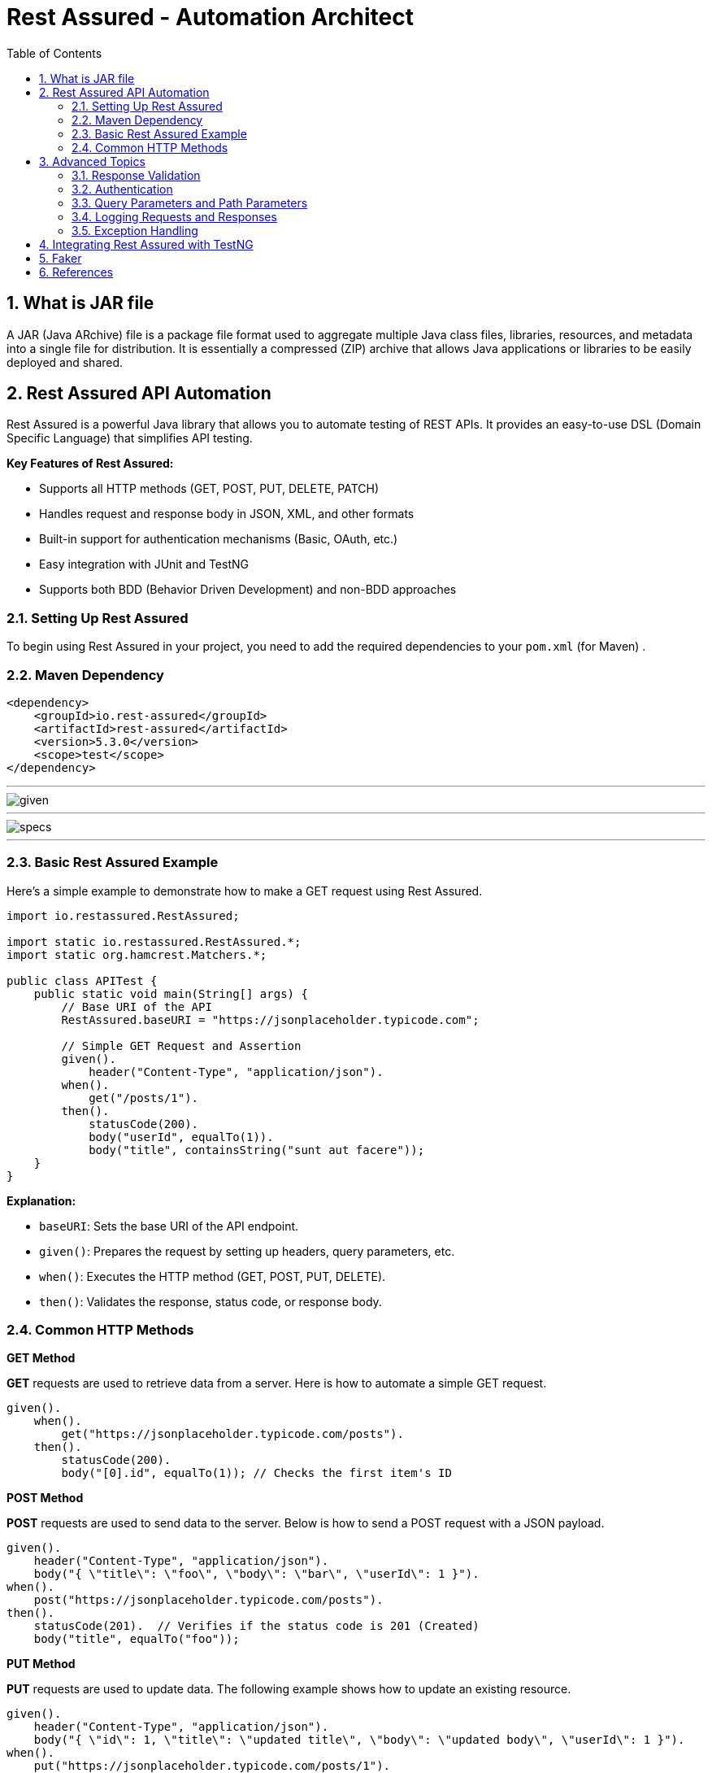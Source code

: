 = Rest Assured - Automation Architect
:toc: right
:toclevels: 5
:sectnums: 5


== What is JAR file

A JAR (Java ARchive) file is a package file format used to aggregate multiple Java class files, libraries, resources, and metadata into a single file for distribution. It is essentially a compressed (ZIP) archive that allows Java applications or libraries to be easily deployed and shared.

##############################################

== Rest Assured API Automation

Rest Assured is a powerful Java library that allows you to automate testing of REST APIs. It provides an easy-to-use DSL (Domain Specific Language) that simplifies API testing.

*Key Features of Rest Assured:*

* Supports all HTTP methods (GET, POST, PUT, DELETE, PATCH)
* Handles request and response body in JSON, XML, and other formats
* Built-in support for authentication mechanisms (Basic, OAuth, etc.)
* Easy integration with JUnit and TestNG
* Supports both BDD (Behavior Driven Development) and non-BDD approaches


=== Setting Up Rest Assured

To begin using Rest Assured in your project, you need to add the required dependencies to your `pom.xml` (for Maven) .

=== Maven Dependency ===

[source,xml]
----
<dependency>
    <groupId>io.rest-assured</groupId>
    <artifactId>rest-assured</artifactId>
    <version>5.3.0</version>
    <scope>test</scope>
</dependency>
----

---

image::img/given.png[]

---

image::img/specs.png[]

---

=== Basic Rest Assured Example

Here’s a simple example to demonstrate how to make a GET request using Rest Assured.

[source,java]
----
import io.restassured.RestAssured;

import static io.restassured.RestAssured.*;
import static org.hamcrest.Matchers.*;

public class APITest {
    public static void main(String[] args) {
        // Base URI of the API
        RestAssured.baseURI = "https://jsonplaceholder.typicode.com";

        // Simple GET Request and Assertion
        given().
            header("Content-Type", "application/json").
        when().
            get("/posts/1").
        then().
            statusCode(200).
            body("userId", equalTo(1)).
            body("title", containsString("sunt aut facere"));
    }
}
----

*Explanation:*

* `baseURI`: Sets the base URI of the API endpoint.
* `given()`: Prepares the request by setting up headers, query parameters, etc.
* `when()`: Executes the HTTP method (GET, POST, PUT, DELETE).
* `then()`: Validates the response, status code, or response body.

=== Common HTTP Methods

*GET Method*

*GET* requests are used to retrieve data from a server. Here is how to automate a simple GET request.

[source,java]
----
given().
    when().
        get("https://jsonplaceholder.typicode.com/posts").
    then().
        statusCode(200).
        body("[0].id", equalTo(1)); // Checks the first item's ID
----

*POST Method*

*POST* requests are used to send data to the server. Below is how to send a POST request with a JSON payload.

[source,java]
----
given().
    header("Content-Type", "application/json").
    body("{ \"title\": \"foo\", \"body\": \"bar\", \"userId\": 1 }").
when().
    post("https://jsonplaceholder.typicode.com/posts").
then().
    statusCode(201).  // Verifies if the status code is 201 (Created)
    body("title", equalTo("foo"));
----

*PUT Method*

*PUT* requests are used to update data. The following example shows how to update an existing resource.

[source,java]
----
given().
    header("Content-Type", "application/json").
    body("{ \"id\": 1, \"title\": \"updated title\", \"body\": \"updated body\", \"userId\": 1 }").
when().
    put("https://jsonplaceholder.typicode.com/posts/1").
then().
    statusCode(200).  // Status code for a successful update
    body("title", equalTo("updated title"));
----

*DELETE Method*

*DELETE* requests are used to remove a resource. Here's how to automate a DELETE request.

[source,java]
----
when().
    delete("https://jsonplaceholder.typicode.com/posts/1").
then().
    statusCode(200);  // Verifies if the delete operation is successful
----

== Advanced Topics ==

=== Response Validation ===

Rest Assured makes it easy to validate API responses using various matchers from the *Hamcrest* library.

*Response Validation Example:*

[source,java]
----
given().
    when().
        get("https://jsonplaceholder.typicode.com/posts/1").
    then().
        statusCode(200).
        body("userId", equalTo(1)).
        body("title", containsString("sunt aut facere"));
----

You can also validate multiple fields at once, and Rest Assured supports JSON path expressions for deeper validation:

[source,java]
----
given().
    when().
        get("https://jsonplaceholder.typicode.com/posts").
    then().
        body("id", hasItems(1, 2, 3));  // Check if multiple IDs are present
----

=== Authentication ===

Rest Assured provides built-in support for different authentication mechanisms like Basic Authentication, OAuth 2.0, etc.

*Basic Authentication Example:*

[source,java]
----
given().
    auth().
    basic("username", "password").
when().
    get("https://api.example.com/secure-endpoint").
then().
    statusCode(200);
----

*OAuth2 Example:*

[source,java]
----
given().
    auth().
    oauth2("your-access-token").
when().
    get("https://api.example.com/protected-endpoint").
then().
    statusCode(200);
----

=== Query Parameters and Path Parameters ===

Rest Assured makes it easy to pass query parameters and path parameters in requests.

*Query Parameters Example:*

[source,java]
----
given().
    queryParam("userId", 1).
when().
    get("https://jsonplaceholder.typicode.com/posts").
then().
    statusCode(200).
    body("[0].userId", equalTo(1));
----

*Path Parameters Example:*

[source,java]
----
given().
    pathParam("id", 1).
when().
    get("https://jsonplaceholder.typicode.com/posts/{id}").
then().
    statusCode(200).
    body("id", equalTo(1));
----

=== Logging Requests and Responses ===

You can log requests and responses for better visibility during test execution.

[source,java]
----
given().
    log().all(). // Log the request
when().
    get("https://jsonplaceholder.typicode.com/posts").
then().
    log().body();  // Log the response body
----

=== Exception Handling ===

You can add custom error handling or assertions to manage cases when API responses don’t meet expectations.

[source,java]
----
try {
    given().
        when().
        get("https://jsonplaceholder.typicode.com/posts/1").
    then().
        statusCode(404);  // Expecting a 404 error for non-existing endpoint
} catch (AssertionError e) {
    System.out.println("Assertion failed: " + e.getMessage());
}
----

== Integrating Rest Assured with TestNG ==

Rest Assured works seamlessly with *TestNG*, which allows you to structure your tests and take advantage of TestNG’s reporting and assertions.

*TestNG Example:*

[source,java]
----
import io.restassured.RestAssured;
import org.testng.annotations.Test;
import static io.restassured.RestAssured.*;
import static org.hamcrest.Matchers.*;

public class APITestWithTestNG {

    @Test
    public void testGetPost() {
        RestAssured.baseURI = "https://jsonplaceholder.typicode.com";

        given().
        when().
            get("/posts/1").
        then().
            statusCode(200).
            body("userId", equalTo(1)).
            body("title", containsString("sunt aut facere"));
    }
}
----

######

== Faker

* https://github.com/DiUS/java-faker

######

== References

* https://jsonviewer.stack.hu/
** Remove White Space

----
{
    "firstName": "Vernon1",
    "lastName": "Harper1",
    "email": "egestas1.rhoncus.Proin@gmail.com",
    "programme": "Financial Analysis",
    "courses": [
      "Accounting",
      "Statistics"
    ]
}
----

* https://www.javadoc.io/static/io.rest-assured/rest-assured/5.5.0/index.html?io/restassured/RestAssured.html
* https://www.javadoc.io/static/io.rest-assured/rest-assured/5.5.0/io/restassured/response/ResponseBody.html